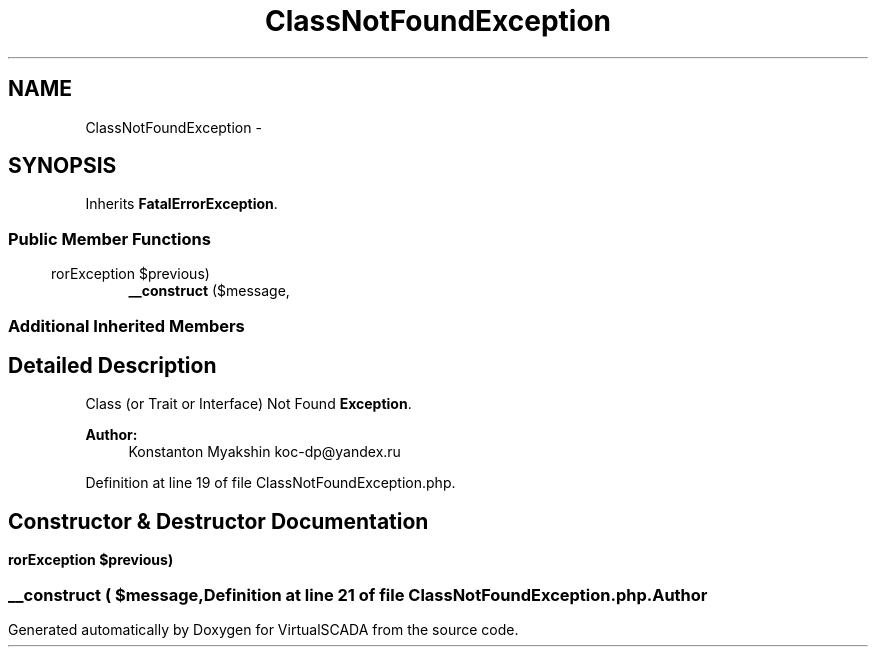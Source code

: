 .TH "ClassNotFoundException" 3 "Tue Apr 14 2015" "Version 1.0" "VirtualSCADA" \" -*- nroff -*-
.ad l
.nh
.SH NAME
ClassNotFoundException \- 
.SH SYNOPSIS
.br
.PP
.PP
Inherits \fBFatalErrorException\fP\&.
.SS "Public Member Functions"

.in +1c
.ti -1c
.RI "\fB__construct\fP ($message,\\ErrorException $previous)"
.br
.in -1c
.SS "Additional Inherited Members"
.SH "Detailed Description"
.PP 
Class (or Trait or Interface) Not Found \fBException\fP\&.
.PP
\fBAuthor:\fP
.RS 4
Konstanton Myakshin koc-dp@yandex.ru 
.RE
.PP

.PP
Definition at line 19 of file ClassNotFoundException\&.php\&.
.SH "Constructor & Destructor Documentation"
.PP 
.SS "__construct ( $message, \\ErrorException $previous)"

.PP
Definition at line 21 of file ClassNotFoundException\&.php\&.

.SH "Author"
.PP 
Generated automatically by Doxygen for VirtualSCADA from the source code\&.
